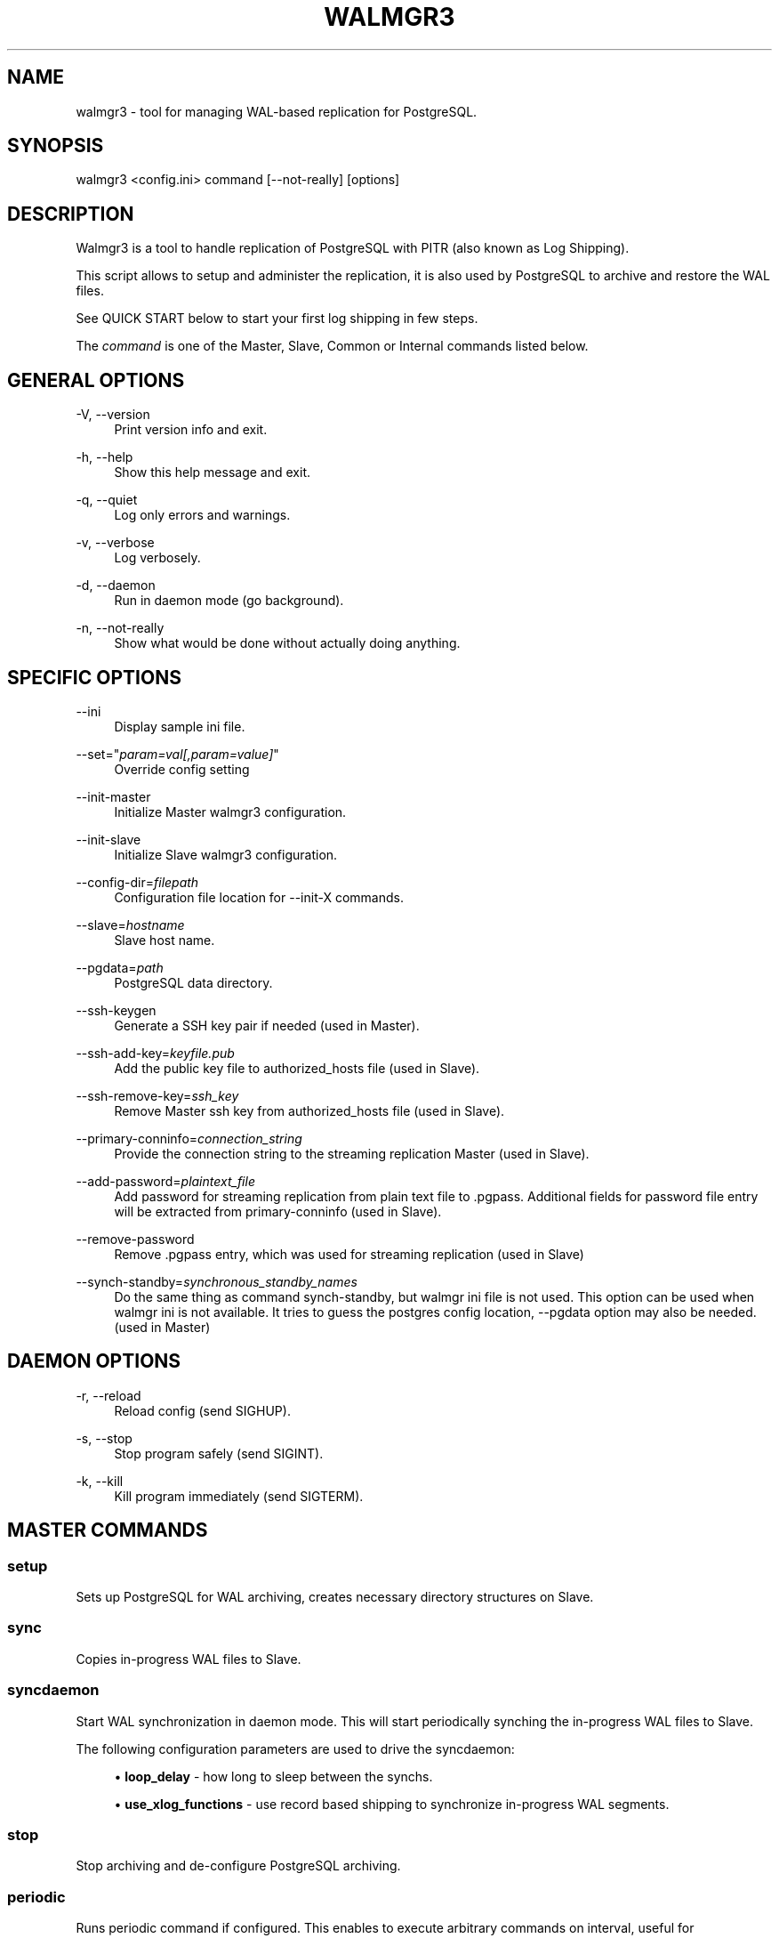 '\" t
.\"     Title: walmgr3
.\"    Author: [FIXME: author] [see http://docbook.sf.net/el/author]
.\" Generator: DocBook XSL Stylesheets v1.75.2 <http://docbook.sf.net/>
.\"      Date: 04/01/2014
.\"    Manual: \ \&
.\"    Source: \ \&
.\"  Language: English
.\"
.TH "WALMGR3" "1" "04/01/2014" "\ \&" "\ \&"
.\" -----------------------------------------------------------------
.\" * Define some portability stuff
.\" -----------------------------------------------------------------
.\" ~~~~~~~~~~~~~~~~~~~~~~~~~~~~~~~~~~~~~~~~~~~~~~~~~~~~~~~~~~~~~~~~~
.\" http://bugs.debian.org/507673
.\" http://lists.gnu.org/archive/html/groff/2009-02/msg00013.html
.\" ~~~~~~~~~~~~~~~~~~~~~~~~~~~~~~~~~~~~~~~~~~~~~~~~~~~~~~~~~~~~~~~~~
.ie \n(.g .ds Aq \(aq
.el       .ds Aq '
.\" -----------------------------------------------------------------
.\" * set default formatting
.\" -----------------------------------------------------------------
.\" disable hyphenation
.nh
.\" disable justification (adjust text to left margin only)
.ad l
.\" -----------------------------------------------------------------
.\" * MAIN CONTENT STARTS HERE *
.\" -----------------------------------------------------------------
.SH "NAME"
walmgr3 \- tool for managing WAL\-based replication for PostgreSQL\&.
.SH "SYNOPSIS"
.sp
.nf
walmgr3 <config\&.ini> command [\-\-not\-really] [options]
.fi
.SH "DESCRIPTION"
.sp
Walmgr3 is a tool to handle replication of PostgreSQL with PITR (also known as Log Shipping)\&.
.sp
This script allows to setup and administer the replication, it is also used by PostgreSQL to archive and restore the WAL files\&.
.sp
See QUICK START below to start your first log shipping in few steps\&.
.sp
The \fIcommand\fR is one of the Master, Slave, Common or Internal commands listed below\&.
.SH "GENERAL OPTIONS"
.PP
\-V, \-\-version
.RS 4
Print version info and exit\&.
.RE
.PP
\-h, \-\-help
.RS 4
Show this help message and exit\&.
.RE
.PP
\-q, \-\-quiet
.RS 4
Log only errors and warnings\&.
.RE
.PP
\-v, \-\-verbose
.RS 4
Log verbosely\&.
.RE
.PP
\-d, \-\-daemon
.RS 4
Run in daemon mode (go background)\&.
.RE
.PP
\-n, \-\-not\-really
.RS 4
Show what would be done without actually doing anything\&.
.RE
.SH "SPECIFIC OPTIONS"
.PP
\-\-ini
.RS 4
Display sample ini file\&.
.RE
.PP
\-\-set="\fIparam=val[,param=value]\fR"
.RS 4
Override config setting
.RE
.PP
\-\-init\-master
.RS 4
Initialize Master walmgr3 configuration\&.
.RE
.PP
\-\-init\-slave
.RS 4
Initialize Slave walmgr3 configuration\&.
.RE
.PP
\-\-config\-dir=\fIfilepath\fR
.RS 4
Configuration file location for
\-\-init\-X commands\&.
.RE
.PP
\-\-slave=\fIhostname\fR
.RS 4
Slave host name\&.
.RE
.PP
\-\-pgdata=\fIpath\fR
.RS 4
PostgreSQL data directory\&.
.RE
.PP
\-\-ssh\-keygen
.RS 4
Generate a SSH key pair if needed (used in Master)\&.
.RE
.PP
\-\-ssh\-add\-key=\fIkeyfile\&.pub\fR
.RS 4
Add the public key file to authorized_hosts file (used in Slave)\&.
.RE
.PP
\-\-ssh\-remove\-key=\fIssh_key\fR
.RS 4
Remove Master ssh key from authorized_hosts file (used in Slave)\&.
.RE
.PP
\-\-primary\-conninfo=\fIconnection_string\fR
.RS 4
Provide the connection string to the streaming replication Master (used in Slave)\&.
.RE
.PP
\-\-add\-password=\fIplaintext_file\fR
.RS 4
Add password for streaming replication from plain text file to \&.pgpass\&. Additional fields for password file entry will be extracted from primary\-conninfo (used in Slave)\&.
.RE
.PP
\-\-remove\-password
.RS 4
Remove \&.pgpass entry, which was used for streaming replication (used in Slave)
.RE
.PP
\-\-synch\-standby=\fIsynchronous_standby_names\fR
.RS 4
Do the same thing as command synch\-standby, but walmgr ini file is not used\&. This option can be used when walmgr ini is not available\&. It tries to guess the postgres config location, \-\-pgdata option may also be needed\&. (used in Master)
.RE
.SH "DAEMON OPTIONS"
.PP
\-r, \-\-reload
.RS 4
Reload config (send SIGHUP)\&.
.RE
.PP
\-s, \-\-stop
.RS 4
Stop program safely (send SIGINT)\&.
.RE
.PP
\-k, \-\-kill
.RS 4
Kill program immediately (send SIGTERM)\&.
.RE
.SH "MASTER COMMANDS"
.SS "setup"
.sp
Sets up PostgreSQL for WAL archiving, creates necessary directory structures on Slave\&.
.SS "sync"
.sp
Copies in\-progress WAL files to Slave\&.
.SS "syncdaemon"
.sp
Start WAL synchronization in daemon mode\&. This will start periodically synching the in\-progress WAL files to Slave\&.
.sp
The following configuration parameters are used to drive the syncdaemon:
.sp
.RS 4
.ie n \{\
\h'-04'\(bu\h'+03'\c
.\}
.el \{\
.sp -1
.IP \(bu 2.3
.\}

\fBloop_delay\fR
\- how long to sleep between the synchs\&.
.RE
.sp
.RS 4
.ie n \{\
\h'-04'\(bu\h'+03'\c
.\}
.el \{\
.sp -1
.IP \(bu 2.3
.\}

\fBuse_xlog_functions\fR
\- use record based shipping to synchronize in\-progress WAL segments\&.
.RE
.SS "stop"
.sp
Stop archiving and de\-configure PostgreSQL archiving\&.
.SS "periodic"
.sp
Runs periodic command if configured\&. This enables to execute arbitrary commands on interval, useful for synchronizing scripts, config files, crontabs etc\&.
.SS "synch\-standby"
.sp
Enables/disables synchronous streaming replication for given application name(s)\&. Does additional check before enabling synchronous mode\&.
.SH "SLAVE COMMANDS"
.SS "boot"
.sp
Stop WAL playback and bring the database up so it can accept queries\&.
.SS "pause"
.sp
Pauses WAL playback\&.
.SS "continue"
.sp
Continues previously paused WAL playback\&.
.SS "createslave"
.sp
Creates backup from Master database using streaming replication\&. Also creates recovery\&.conf and starts slave standby\&. Backup is created with pg_basebackup and pg_receivexlog (available in 9\&.2 and up)\&.
.SH "COMMON COMMANDS"
.SS "listbackups"
.sp
Lists available backups on Slave node\&.
.SS "backup"
.sp
Creates a new base backup from Master database\&. Will purge expired backups and WAL files on Slave if keep_backups is not specified\&. During a backup a lock file is created in Slave completed_wals directory\&. This is to prevent simultaneous backups and resulting corruption\&. If running backup is terminated, the BACKUPLOCK file may have to be removed manually\&.
.sp
EXPERIMENTAL: If run on Slave, creates backup from in\-recovery Slave data\&. WAL playback is paused, Slave data directory is backed up to full_backup directory and WAL playback is resumed\&. Backups are rotated as needed\&. The idea is to move the backup load away from production node\&. Usable from PostgreSQL 8\&.2 and up\&.
.SS "restore [src[dst]]"
.sp
Restores the specified backup set to target directory\&. If specified without arguments the latest backup is \fBmoved\fR to Slave data directory (doesn\(cqt obey retention rules)\&. If src backup is specified the backup is copied (instead of moved)\&. Alternative destination directory can be specified with dst\&.
.SS "cleanup"
.sp
Cleanup any walmgr3 files after stop\&.
.SH "INTERNAL COMMANDS"
.SS "xarchive <srcpath> <srcname>"
.sp
On Master, archive one WAL file\&.
.SS "xrestore <srcname> <dstpath> [last restartpoint wal]"
.sp
On Slave, restore one WAL file\&.
.SS "xlock"
.sp
On Master, create lock file to deny other concurrent backups\&.
.SS "xrelease"
.sp
On Slave, remove backup lock file, allow other backup to run\&.
.SS "xrotate"
.sp
Rotate backups by increasing backup directory suffixes\&. Note that since we also have to make room for next backup, we actually have \fBkeep_backups \- 1\fR backups available after this\&.
.sp
Unneeded WAL files are not removed here, it is handled by xpurgewals command instead\&.
.SS "xpurgewals"
.sp
On Slave, remove WAL files not needed for recovery\&.
.SS "xpartialsync <filename> <offset> <bytes>"
.sp
Read \fIbytes\fR worth of data from stdin, append to the partial WAl file starting from \fIoffset\fR\&. On error it is assumed that master restarts from zero\&.
.sp
The resulting file is always padded to XLOG_SEGMENT_SIZE bytes to simplify recovery\&.
.SH "CONFIGURATION"
.SS "Common settings"
.sp
.it 1 an-trap
.nr an-no-space-flag 1
.nr an-break-flag 1
.br
.ps +1
\fBjob_name\fR
.RS 4
.sp
Optional\&. Indentifies this script, used in logging\&. Keep unique if using central logging\&.
.RE
.sp
.it 1 an-trap
.nr an-no-space-flag 1
.nr an-break-flag 1
.br
.ps +1
\fBlogfile\fR
.RS 4
.sp
Where to log\&.
.RE
.sp
.it 1 an-trap
.nr an-no-space-flag 1
.nr an-break-flag 1
.br
.ps +1
\fBuse_skylog\fR
.RS 4
.sp
Optional\&. If nonzero, \fIskylog\&.ini\fR is used for log configuration\&.
.RE
.SS "Master settings"
.sp
.it 1 an-trap
.nr an-no-space-flag 1
.nr an-break-flag 1
.br
.ps +1
\fBpidfile\fR
.RS 4
.sp
Pid file location for syncdaemon mode (if running with \-d)\&. Otherwise not required\&.
.RE
.sp
.it 1 an-trap
.nr an-no-space-flag 1
.nr an-break-flag 1
.br
.ps +1
\fBmaster_db\fR
.RS 4
.sp
Database to connect to for pg_start_backup(), etc\&. It is not a good idea to use dbname=template if running syncdaemon in record shipping mode\&.
.RE
.sp
.it 1 an-trap
.nr an-no-space-flag 1
.nr an-break-flag 1
.br
.ps +1
\fBmaster_data\fR
.RS 4
.sp
Master data directory location\&.
.RE
.sp
.it 1 an-trap
.nr an-no-space-flag 1
.nr an-break-flag 1
.br
.ps +1
\fBmaster_config\fR
.RS 4
.sp
Master postgresql\&.conf file location\&. This is where archive_command gets updated\&.
.RE
.sp
.it 1 an-trap
.nr an-no-space-flag 1
.nr an-break-flag 1
.br
.ps +1
\fBmaster_restart_cmd\fR
.RS 4
.sp
The command to restart Master database, this used after changing archive_mode parameter\&. Leave unset if you cannot afford to restart the database at setup/stop\&.
.RE
.sp
.it 1 an-trap
.nr an-no-space-flag 1
.nr an-break-flag 1
.br
.ps +1
\fBslave\fR
.RS 4
.sp
Slave host and base directory\&.
.RE
.sp
.it 1 an-trap
.nr an-no-space-flag 1
.nr an-break-flag 1
.br
.ps +1
\fBslave_config\fR
.RS 4
.sp
Configuration file location for the Slave walmgr3\&.
.RE
.sp
.it 1 an-trap
.nr an-no-space-flag 1
.nr an-break-flag 1
.br
.ps +1
\fBcompleted_wals\fR
.RS 4
.sp
Slave directory where archived WAL files are copied\&.
.RE
.sp
.it 1 an-trap
.nr an-no-space-flag 1
.nr an-break-flag 1
.br
.ps +1
\fBpartial_wals\fR
.RS 4
.sp
Slave directory where incomplete WAL files are stored\&.
.RE
.sp
.it 1 an-trap
.nr an-no-space-flag 1
.nr an-break-flag 1
.br
.ps +1
\fBfull_backup\fR
.RS 4
.sp
Slave directory where full backups are stored\&.
.RE
.sp
.it 1 an-trap
.nr an-no-space-flag 1
.nr an-break-flag 1
.br
.ps +1
\fBconfig_backup\fR
.RS 4
.sp
Optional\&. Slave directory where configuration file backups are stored\&.
.RE
.sp
.it 1 an-trap
.nr an-no-space-flag 1
.nr an-break-flag 1
.br
.ps +1
\fBloop_delay\fR
.RS 4
.sp
The frequency of syncdaemon updates\&. In record shipping mode only incremental updates are sent, so smaller interval can be used\&.
.RE
.sp
.it 1 an-trap
.nr an-no-space-flag 1
.nr an-break-flag 1
.br
.ps +1
\fBuse_xlog_functions\fR
.RS 4
.sp
Use pg_xlog functions for record based shipping (available in 8\&.2 and up)\&.
.RE
.sp
.it 1 an-trap
.nr an-no-space-flag 1
.nr an-break-flag 1
.br
.ps +1
\fBcompression\fR
.RS 4
.sp
If nonzero, a \-z flag is added to rsync cmdline\&. It reduces network traffic at the cost of extra CPU time\&.
.RE
.sp
.it 1 an-trap
.nr an-no-space-flag 1
.nr an-break-flag 1
.br
.ps +1
\fBkeep_symlinks\fR
.RS 4
.sp
Keep symlinks for pg_xlog and pg_log\&.
.RE
.sp
.it 1 an-trap
.nr an-no-space-flag 1
.nr an-break-flag 1
.br
.ps +1
\fBhot_standby\fR
.RS 4
.sp
If set to 1, walmgr3 setup will set wal_level to hot_standby (PostgreSQL 9\&.0 and newer)\&.
.RE
.sp
.it 1 an-trap
.nr an-no-space-flag 1
.nr an-break-flag 1
.br
.ps +1
\fBcommand_interval\fR
.RS 4
.sp
How ofter to run periodic command script\&. In seconds, and only evaluated at log switch times\&.
.RE
.sp
.it 1 an-trap
.nr an-no-space-flag 1
.nr an-break-flag 1
.br
.ps +1
\fBperiodic_command\fR
.RS 4
.sp
Shell script to be executed at specified time interval\&. Can be used for synchronizing scripts, config files etc\&.
.RE
.SS "Sample master\&.ini"
.sp
.if n \{\
.RS 4
.\}
.nf
[walmgr]
job_name             = wal\-master
logfile              = ~/log/%(job_name)s\&.log
pidfile              = ~/pid/%(job_name)s\&.pid
use_skylog           = 1
.fi
.if n \{\
.RE
.\}
.sp
.if n \{\
.RS 4
.\}
.nf
master_db            = dbname=my_db
master_data          = /var/lib/postgresql/9\&.1/main
master_config        = /etc/postgresql/9\&.1/main/postgresql\&.conf
master_bin           = /usr/lib/postgresql/9\&.1/bin
.fi
.if n \{\
.RE
.\}
.sp
.if n \{\
.RS 4
.\}
.nf
# set this only if you can afford database restarts during setup and stop\&.
#master_restart_cmd   = /etc/init\&.d/postgresql\-9\&.1 restart
.fi
.if n \{\
.RE
.\}
.sp
.if n \{\
.RS 4
.\}
.nf
slave = slave\-host
slave_config = /var/lib/postgresql/conf/wal\-slave\&.ini
.fi
.if n \{\
.RE
.\}
.sp
.if n \{\
.RS 4
.\}
.nf
walmgr_data          = /var/lib/postgresql/walshipping
completed_wals       = %(walmgr_data)s/logs\&.complete
partial_wals         = %(walmgr_data)s/logs\&.partial
full_backup          = %(walmgr_data)s/data\&.master
config_backup        = %(walmgr_data)s/config\&.backup
.fi
.if n \{\
.RE
.\}
.sp
.if n \{\
.RS 4
.\}
.nf
# syncdaemon update frequency
loop_delay           = 10\&.0
# use record based shipping available since 8\&.2
use_xlog_functions   = 0
.fi
.if n \{\
.RE
.\}
.sp
.if n \{\
.RS 4
.\}
.nf
# pass \-z to rsync, useful on low bandwidth links
compression          = 0
.fi
.if n \{\
.RE
.\}
.sp
.if n \{\
.RS 4
.\}
.nf
# keep symlinks for pg_xlog and pg_log
keep_symlinks        = 1
.fi
.if n \{\
.RE
.\}
.sp
.if n \{\
.RS 4
.\}
.nf
# tell walmgr to set wal_level to hot_standby during setup
#hot_standby = 1
.fi
.if n \{\
.RE
.\}
.sp
.if n \{\
.RS 4
.\}
.nf
# periodic sync
#command_interval     = 600
#periodic_command     = /var/lib/postgresql/walshipping/periodic\&.sh
.fi
.if n \{\
.RE
.\}
.SS "Slave settings"
.sp
.it 1 an-trap
.nr an-no-space-flag 1
.nr an-break-flag 1
.br
.ps +1
\fBslave_data\fR
.RS 4
.sp
PostgreSQL data directory for the Slave\&. This is where the restored backup is copied/moved\&.
.RE
.sp
.it 1 an-trap
.nr an-no-space-flag 1
.nr an-break-flag 1
.br
.ps +1
\fBslave_bin\fR
.RS 4
.sp
Specifies the location of PostgreSQL binaries (pg_controldata, etc)\&. Needed if they are not already in the PATH\&.
.RE
.sp
.it 1 an-trap
.nr an-no-space-flag 1
.nr an-break-flag 1
.br
.ps +1
\fBslave_stop_cmd\fR
.RS 4
.sp
Script to stop PostgreSQL on Slave\&.
.RE
.sp
.it 1 an-trap
.nr an-no-space-flag 1
.nr an-break-flag 1
.br
.ps +1
\fBslave_start_cmd\fR
.RS 4
.sp
Script to start PostgreSQL on Slave\&.
.RE
.sp
.it 1 an-trap
.nr an-no-space-flag 1
.nr an-break-flag 1
.br
.ps +1
\fBslave_config_dir\fR
.RS 4
.sp
Directory for PostgreSQL configuration files\&. If specified, walmgr3 restore attempts to restore configuration files from config_backup directory\&.
.RE
.sp
.it 1 an-trap
.nr an-no-space-flag 1
.nr an-break-flag 1
.br
.ps +1
\fBslave_pg_xlog\fR
.RS 4
.sp
Set to the directory on the Slave where pg_xlog files get written to\&. On a restore to the Slave walmgr3 will create a symbolic link from data/pg_xlog to this location\&.
.RE
.sp
.it 1 an-trap
.nr an-no-space-flag 1
.nr an-break-flag 1
.br
.ps +1
\fBcompleted_wals\fR
.RS 4
.sp
Directory where complete WAL files are stored\&. Also miscellaneous control files are created in this directory (BACKUPLOCK, STOP, PAUSE, etc\&.)\&.
.RE
.sp
.it 1 an-trap
.nr an-no-space-flag 1
.nr an-break-flag 1
.br
.ps +1
\fBpartial_wals\fR
.RS 4
.sp
Directory where partial WAL files are stored\&.
.RE
.sp
.it 1 an-trap
.nr an-no-space-flag 1
.nr an-break-flag 1
.br
.ps +1
\fBfull_backup\fR
.RS 4
.sp
Directory where full backups are stored\&.
.RE
.sp
.it 1 an-trap
.nr an-no-space-flag 1
.nr an-break-flag 1
.br
.ps +1
\fBconfig_backup\fR
.RS 4
.sp
Optional\&. Slave directory where configuration file backups are stored\&.
.RE
.sp
.it 1 an-trap
.nr an-no-space-flag 1
.nr an-break-flag 1
.br
.ps +1
\fBbackup_datadir\fR
.RS 4
.sp
Set backup_datadir to \fIno\fR to prevent walmgr3 from making a backup of the data directory when restoring to the Slave\&. This defaults to \fIyes\fR\&.
.RE
.sp
.it 1 an-trap
.nr an-no-space-flag 1
.nr an-break-flag 1
.br
.ps +1
\fBkeep_backups\fR
.RS 4
.sp
Number of backups to keep\&. Also all WAL files needed to bring earliest backup up to date are kept\&. The backups are rotated before new backup is started, so at one point there is actually one less backup available\&.
.sp
It probably doesn\(cqt make sense to specify keep_backups if periodic backups are not performed \- the WAL files will pile up quickly\&.
.sp
Backups will be named data\&.master, data\&.master\&.0, data\&.master\&.1 etc\&.
.RE
.sp
.it 1 an-trap
.nr an-no-space-flag 1
.nr an-break-flag 1
.br
.ps +1
\fBarchive_command\fR
.RS 4
.sp
Script to execute before rotating away the oldest backup\&. If it fails backups will not be rotated\&.
.RE
.sp
.it 1 an-trap
.nr an-no-space-flag 1
.nr an-break-flag 1
.br
.ps +1
\fBprimary_conninfo\fR
.RS 4
.sp
Primary database connection string for hot standby \- enabling this will cause the Slave to be started in hot standby mode\&.
.RE
.SS "Sample slave\&.ini"
.sp
.if n \{\
.RS 4
.\}
.nf
[walmgr]
job_name             = wal\-slave
logfile              = ~/log/%(job_name)s\&.log
use_skylog           = 1
.fi
.if n \{\
.RE
.\}
.sp
.if n \{\
.RS 4
.\}
.nf
slave_data           = /var/lib/postgresql/9\&.1/main
slave_bin            = /usr/lib/postgresql/9\&.1/bin
slave_stop_cmd       = /etc/init\&.d/postgresql\-9\&.1 stop
slave_start_cmd      = /etc/init\&.d/postgresql\-9\&.1 start
slave_config_dir     = /etc/postgresql/9\&.1/main
.fi
.if n \{\
.RE
.\}
.sp
.if n \{\
.RS 4
.\}
.nf
# alternative pg_xlog directory for slave, symlinked to  pg_xlog on restore
#slave_pg_xlog        = /vol2/pg_xlog
.fi
.if n \{\
.RE
.\}
.sp
.if n \{\
.RS 4
.\}
.nf
walmgr_data          = ~/walshipping
completed_wals       = %(walmgr_data)s/logs\&.complete
partial_wals         = %(walmgr_data)s/logs\&.partial
full_backup          = %(walmgr_data)s/data\&.master
config_backup        = %(walmgr_data)s/config\&.backup
.fi
.if n \{\
.RE
.\}
.sp
.if n \{\
.RS 4
.\}
.nf
backup_datadir       = yes
keep_backups         = 0
archive_command =
.fi
.if n \{\
.RE
.\}
.sp
.if n \{\
.RS 4
.\}
.nf
# primary database connect string for hot standby \-\- enabling
# this will cause the slave to be started in hot standby mode\&.
#primary_conninfo = host=master port=5432 user=postgres
.fi
.if n \{\
.RE
.\}
.SH "EXIT STATUS"
.PP
0
.RS 4
Successful program execution\&.
.RE
.SH "ENVIRONMENT"
.sp
PostgreSQL environment variables can be used\&.
.SH "QUICK START"
.sp
.RS 4
.ie n \{\
\h'-04' 1.\h'+01'\c
.\}
.el \{\
.sp -1
.IP "  1." 4.2
.\}
Set up passwordless ssh\-key on Master and write configuration file
.sp
.if n \{\
.RS 4
.\}
.nf
master$ walmgr3 \-\-ssh\-keygen \-\-init\-master \-\-slave <slave_hostname>
.fi
.if n \{\
.RE
.\}
.RE
.sp
.RS 4
.ie n \{\
\h'-04' 2.\h'+01'\c
.\}
.el \{\
.sp -1
.IP "  2." 4.2
.\}
Set up passwordless ssh authentication from Master to Slave and write configuration file on Slave
.sp
.if n \{\
.RS 4
.\}
.nf
slave$ walmgr3 \-\-init\-slave \-\-ssh\-add\-key=/tmp/id_rsa\&.pub
.fi
.if n \{\
.RE
.\}
.RE
.sp
.RS 4
.ie n \{\
\h'-04' 3.\h'+01'\c
.\}
.el \{\
.sp -1
.IP "  3." 4.2
.\}
Logging setup on Master and Slave
.sp
.if n \{\
.RS 4
.\}
.nf
master$ cp skylog\&.ini ~postgres/
slave$ cp skylog\&.ini ~postgres/
.fi
.if n \{\
.RE
.\}
.RE
.sp
.RS 4
.ie n \{\
\h'-04' 4.\h'+01'\c
.\}
.el \{\
.sp -1
.IP "  4." 4.2
.\}
Start archival process and create a base backup
.sp
.if n \{\
.RS 4
.\}
.nf
master$ walmgr3 /var/lib/postgresql/conf/wal\-master\&.ini setup
master$ walmgr3 /var/lib/postgresql/conf/wal\-master\&.ini backup
.fi
.if n \{\
.RE
.\}
.sp
.if n \{\
.RS 4
.\}
.nf
CAUTION: starting from PostgreSQL 8\&.3 the archiving is enabled by
setting archive_mode GUC to on\&. However changing this parameter
requires the server to be restarted\&.
.fi
.if n \{\
.RE
.\}
.RE
.sp
.RS 4
.ie n \{\
\h'-04' 5.\h'+01'\c
.\}
.el \{\
.sp -1
.IP "  5." 4.2
.\}
Prepare postgresql\&.conf and pg_hba\&.conf on Slave and start replay
.sp
.if n \{\
.RS 4
.\}
.nf
slave$ walmgr3 /var/lib/postgresql/conf/wal\-slave\&.ini restore
.fi
.if n \{\
.RE
.\}
.sp
.if n \{\
.RS 4
.\}
.nf
For debian based distributions the standard configuration files are
located in /etc/postgresql/x\&.x/main directory\&. If another scheme is
used the postgresql\&.conf and pg_hba\&.conf should be copied to slave
full_backup directory\&. Make sure to disable archive_command in slave
config\&.
.fi
.if n \{\
.RE
.\}
.sp
.if n \{\
.RS 4
.\}
.nf
\*(Aqwalmgr3 restore\*(Aq moves data in place, creates recovery\&.conf and
starts postmaster in recovery mode\&.
.fi
.if n \{\
.RE
.\}
.RE
.sp
.RS 4
.ie n \{\
\h'-04' 6.\h'+01'\c
.\}
.el \{\
.sp -1
.IP "  6." 4.2
.\}
In\-progress WAL segments can be backup by command:
.sp
.if n \{\
.RS 4
.\}
.nf
master$ walmgr3 /var/lib/postgresql/conf/wal\-master\&.ini sync
.fi
.if n \{\
.RE
.\}
.RE
.sp
.RS 4
.ie n \{\
\h'-04' 7.\h'+01'\c
.\}
.el \{\
.sp -1
.IP "  7." 4.2
.\}
If need to stop replay on Slave and boot into normal mode, do:
.sp
.if n \{\
.RS 4
.\}
.nf
slave$ walmgr3 /var/lib/postgresql/conf/wal\-slave\&.ini boot
.fi
.if n \{\
.RE
.\}
.RE
